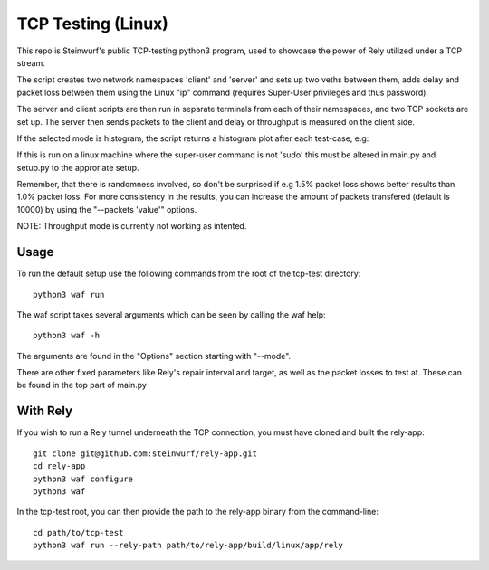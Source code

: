 ====================
TCP Testing (Linux)
====================

This repo is Steinwurf's public TCP-testing python3 program, used to showcase the power of Rely utilized under a TCP stream.

The script creates two network namespaces 'client' and 'server' and sets up two veths between them, adds delay and packet loss between them
using the Linux "ip" command (requires Super-User privileges and thus password).

The server and client scripts are then run in separate terminals from each of their namespaces, and two TCP sockets are set up. The server then sends packets to the client
and delay or throughput is measured on the client side.

If the selected mode is histogram, the script returns a histogram plot after each test-case, e.g:

.. image:: ./examples/tcp_hist.png

If this is run on a linux machine where the super-user command is not 'sudo' this must be altered in main.py and setup.py to the approriate setup.

Remember, that there is randomness involved, so don't be surprised if e.g 1.5% packet loss shows better results than 1.0% packet loss.
For more consistency in the results, you can increase the amount of packets transfered (default is 10000) by using the "--packets 'value'" options.

NOTE: Throughput mode is currently not working as intented.

Usage
-----

To run the default setup use the following commands from the root of the tcp-test directory::

    python3 waf run

The waf script takes several arguments which can be seen by calling the waf help::

    python3 waf -h

The arguments are found in the "Options" section starting with "--mode".

There are other fixed parameters like Rely's repair interval and target, as well as the packet losses to test at. These can be found in the top part of main.py

With Rely
---------

If you wish to run a Rely tunnel underneath the TCP connection, you must have cloned and built the rely-app::

    git clone git@github.com:steinwurf/rely-app.git
    cd rely-app
    python3 waf configure
    python3 waf

In the tcp-test root, you can then provide the path to the rely-app binary from the command-line::

    cd path/to/tcp-test
    python3 waf run --rely-path path/to/rely-app/build/linux/app/rely

